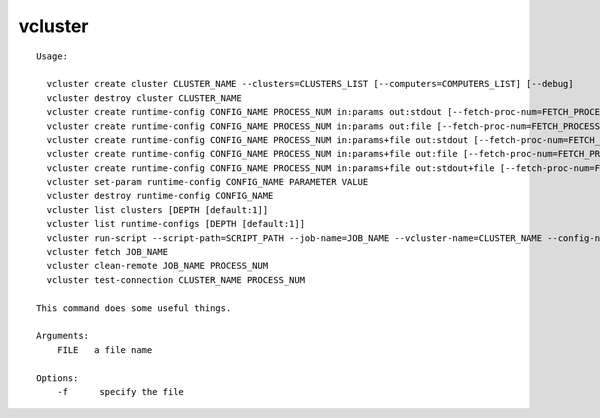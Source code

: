 vcluster
========

.. parsed-literal::

  Usage:

    vcluster create cluster CLUSTER_NAME --clusters=CLUSTERS_LIST [--computers=COMPUTERS_LIST] [--debug]
    vcluster destroy cluster CLUSTER_NAME
    vcluster create runtime-config CONFIG_NAME PROCESS_NUM in:params out:stdout [--fetch-proc-num=FETCH_PROCESS_NUM [default=1]] [--download-later [default=True]]  [--debug]
    vcluster create runtime-config CONFIG_NAME PROCESS_NUM in:params out:file [--fetch-proc-num=FETCH_PROCESS_NUM [default=1]] [--download-later [default=True]]  [--debug]
    vcluster create runtime-config CONFIG_NAME PROCESS_NUM in:params+file out:stdout [--fetch-proc-num=FETCH_PROCESS_NUM [default=1]]  [--download-later [default=True]]  [--debug]
    vcluster create runtime-config CONFIG_NAME PROCESS_NUM in:params+file out:file [--fetch-proc-num=FETCH_PROCESS_NUM [default=1]] [--download-later [default=True]]  [--debug]
    vcluster create runtime-config CONFIG_NAME PROCESS_NUM in:params+file out:stdout+file [--fetch-proc-num=FETCH_PROCESS_NUM [default=1]] [--download-later [default=True]]  [--debug]
    vcluster set-param runtime-config CONFIG_NAME PARAMETER VALUE
    vcluster destroy runtime-config CONFIG_NAME
    vcluster list clusters [DEPTH [default:1]]
    vcluster list runtime-configs [DEPTH [default:1]]
    vcluster run-script --script-path=SCRIPT_PATH --job-name=JOB_NAME --vcluster-name=CLUSTER_NAME --config-name=CONFIG_NAME --arguments=SET_OF_PARAMS --remote-path=REMOTE_PATH --local-path=LOCAL_PATH [--argfile-path=ARGUMENT_FILE_PATH] [--outfile-name=OUTPUT_FILE_NAME] [--suffix=SUFFIX] [--overwrite]
    vcluster fetch JOB_NAME
    vcluster clean-remote JOB_NAME PROCESS_NUM
    vcluster test-connection CLUSTER_NAME PROCESS_NUM

  This command does some useful things.

  Arguments:
      FILE   a file name

  Options:
      -f      specify the file

